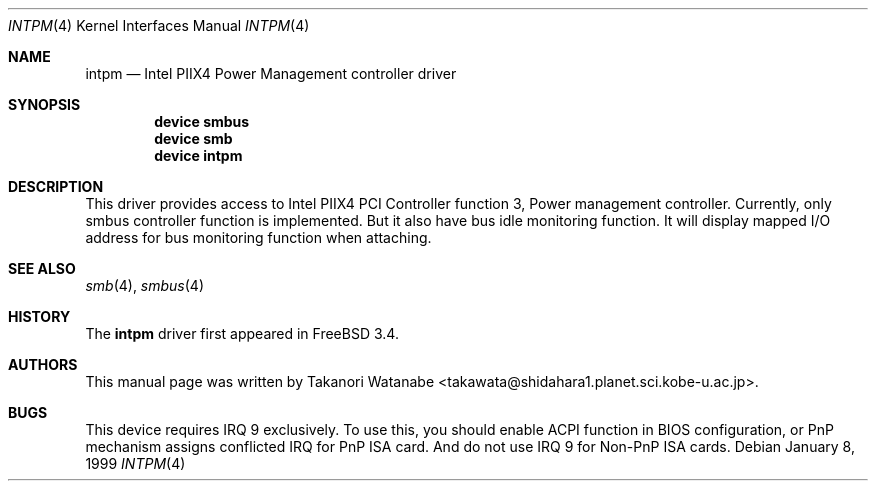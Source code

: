 .\" Copyright (c) 1999 Takanori Watanabe
.\" All rights reserved.
.\"
.\" Redistribution and use in source and binary forms, with or without
.\" modification, are permitted provided that the following conditions
.\" are met:
.\" 1. Redistributions of source code must retain the above copyright
.\"    notice, this list of conditions and the following disclaimer.
.\" 2. Redistributions in binary form must reproduce the above copyright
.\"    notice, this list of conditions and the following disclaimer in the
.\"    documentation and/or other materials provided with the distribution.
.\"
.\" THIS SOFTWARE IS PROVIDED BY THE AUTHOR AND CONTRIBUTORS ``AS IS'' AND
.\" ANY EXPRESS OR IMPLIED WARRANTIES, INCLUDING, BUT NOT LIMITED TO, THE
.\" IMPLIED WARRANTIES OF MERCHANTABILITY AND FITNESS FOR A PARTICULAR PURPOSE
.\" ARE DISCLAIMED.  IN NO EVENT SHALL THE AUTHOR OR CONTRIBUTORS BE LIABLE
.\" FOR ANY DIRECT, INDIRECT, INCIDENTAL, SPECIAL, EXEMPLARY, OR CONSEQUENTIAL
.\" DAMAGES (INCLUDING, BUT NOT LIMITED TO, PROCUREMENT OF SUBSTITUTE GOODS
.\" OR SERVICES; LOSS OF USE, DATA, OR PROFITS; OR BUSINESS INTERRUPTION)
.\" HOWEVER CAUSED AND ON ANY THEORY OF LIABILITY, WHETHER IN CONTRACT, STRICT
.\" LIABILITY, OR TORT (INCLUDING NEGLIGENCE OR OTHERWISE) ARISING IN ANY WAY
.\" OUT OF THE USE OF THIS SOFTWARE, EVEN IF ADVISED OF THE POSSIBILITY OF
.\" SUCH DAMAGE.
.\"
.\" $FreeBSD: releng/9.2/share/man/man4/intpm.4 141846 2005-02-13 22:25:33Z ru $
.\"
.Dd January 8, 1999
.Dt INTPM 4
.Os
.Sh NAME
.Nm intpm
.Nd Intel PIIX4 Power Management controller driver
.Sh SYNOPSIS
.Cd device smbus
.Cd device smb
.Cd device intpm
.Sh DESCRIPTION
This driver provides access to
.Tn Intel PIIX4 PCI Controller function 3 ,
Power management controller.
Currently, only smbus controller
function is implemented.
But it also have bus idle monitoring function.
It
will display mapped I/O address for bus monitoring function when attaching.
.Sh SEE ALSO
.Xr smb 4 ,
.Xr smbus 4
.Sh HISTORY
The
.Nm
driver first appeared in
.Fx 3.4 .
.Sh AUTHORS
This
manual page was written by
.An Takanori Watanabe Aq takawata@shidahara1.planet.sci.kobe-u.ac.jp .
.Sh BUGS
This device requires IRQ 9 exclusively.
To use this, you should enable
ACPI function in BIOS configuration, or PnP mechanism assigns conflicted
IRQ for PnP ISA card.
And do not use IRQ 9 for Non-PnP ISA cards.
